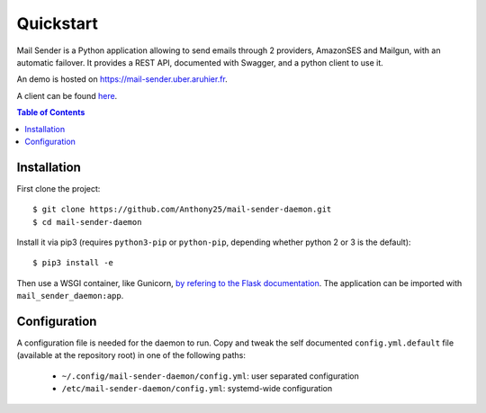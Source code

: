 .. _quickstart:

==========
Quickstart
==========

Mail Sender is a Python application allowing to send emails through 2
providers, AmazonSES and Mailgun, with an automatic failover. It provides a
REST API, documented with Swagger, and a python client to use it.

An demo is hosted on https://mail-sender.uber.aruhier.fr.

A client can be found
`here <https://github.com/Anthony25/mail-sender-client>`_.

.. contents:: Table of Contents
   :depth: 3

.. _quickstart_installation:

Installation
------------

First clone the project::

    $ git clone https://github.com/Anthony25/mail-sender-daemon.git
    $ cd mail-sender-daemon

Install it via pip3 (requires ``python3-pip`` or ``python-pip``, depending
whether python 2 or 3 is the default)::

    $ pip3 install -e

Then use a WSGI container, like Gunicorn, `by refering to the Flask
documentation <http://flask.pocoo.org/docs/0.12/deploying/wsgi-standalone/>`_.
The application can be imported with ``mail_sender_daemon:app``.


Configuration
-------------

A configuration file is needed for the daemon to run. Copy and tweak the self
documented ``config.yml.default`` file (available at the repository root) in
one of the following paths:

  * ``~/.config/mail-sender-daemon/config.yml``: user separated configuration
  * ``/etc/mail-sender-daemon/config.yml``: systemd-wide configuration
